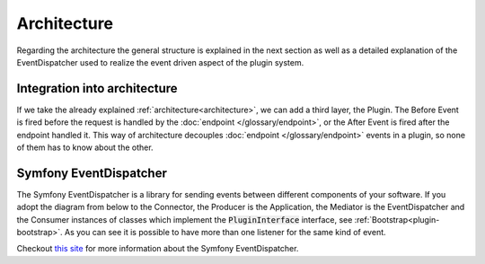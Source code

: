 .. _plugin-architecture:

Architecture
============

Regarding the architecture the general structure is explained in the next section as well as a detailed explanation of the EventDispatcher used to realize the event driven aspect of the plugin system.

Integration into architecture
-----------------------------

If we take the already explained :ref:`architecture<architecture>`, we can add a third layer, the Plugin.
The Before Event is fired before the request is handled by the :doc:`endpoint </glossary/endpoint>`, or the After Event is fired after the endpoint handled it.
This way of architecture decouples :doc:`endpoint </glossary/endpoint>` events in a plugin, so none of them has to know about the other.

.. image:: /_images/plugin_flow.png


Symfony EventDispatcher
-----------------------

The Symfony EventDispatcher is a library for sending events between different components of your software.
If you adopt the diagram from below to the Connector, the Producer is the Application, the Mediator is the EventDispatcher and the Consumer instances of classes which implement the :code:`PluginInterface` interface, see :ref:`Bootstrap<plugin-bootstrap>`.
As you can see it is possible to have more than one listener for the same kind of event.

.. image:: /_images/plugin_events.png

Checkout `this site <http://symfony.com/doc/current/components/event_dispatcher/introduction.html>`_ for more information about the Symfony EventDispatcher.

